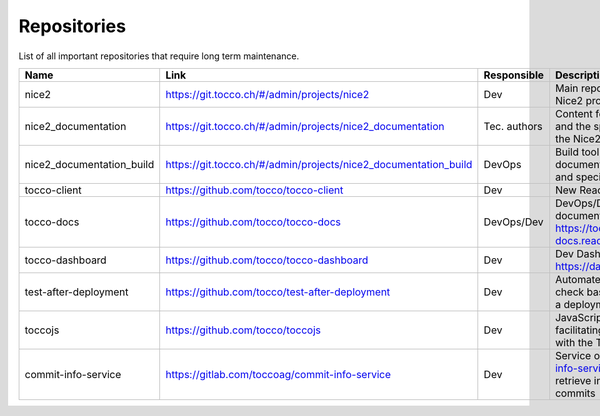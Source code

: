 Repositories
============

List of all important repositories that require long term maintenance.

+---------------------------+-----------------------------------------------------------------+--------------+--------------------------------------------------------------------+
| Name                      | Link                                                            | Responsible  | Description                                                        |
+===========================+=================================================================+==============+====================================================================+
| nice2                     | https://git.tocco.ch/#/admin/projects/nice2                     | Dev          | Main repository for the Nice2 project                              |
+---------------------------+-----------------------------------------------------------------+--------------+--------------------------------------------------------------------+
| nice2_documentation       | https://git.tocco.ch/#/admin/projects/nice2_documentation       | Tec. authors | Content for the manual and the specification of the Nice2 project  |
+---------------------------+-----------------------------------------------------------------+--------------+--------------------------------------------------------------------+
| nice2_documentation_build | https://git.tocco.ch/#/admin/projects/nice2_documentation_build | DevOps       | Build tool for the documentation (manual and specification)        |
+---------------------------+-----------------------------------------------------------------+--------------+--------------------------------------------------------------------+
| tocco-client              | https://github.com/tocco/tocco-client                           | Dev          | New React client                                                   |
+---------------------------+-----------------------------------------------------------------+--------------+--------------------------------------------------------------------+
| tocco-docs                | https://github.com/tocco/tocco-docs                             | DevOps/Dev   | DevOps/Dev documentation on https://tocco-docs.readthedocs.io      |
+---------------------------+-----------------------------------------------------------------+--------------+--------------------------------------------------------------------+
| tocco-dashboard           | https://github.com/tocco/tocco-dashboard                        | Dev          | Dev Dashboard on https://dashboard.tocco.ch                        |
+---------------------------+-----------------------------------------------------------------+--------------+--------------------------------------------------------------------+
| test-after-deployment     | https://github.com/tocco/test-after-deployment                  | Dev          | Automated Cypress test to check basic functions after a deployment |
+---------------------------+-----------------------------------------------------------------+--------------+--------------------------------------------------------------------+
| toccojs                   | https://github.com/tocco/toccojs                                | Dev          | JavaScript library for facilitating the interaction with the Tocco |
|                           |                                                                 |              | REST API                                                           |
+---------------------------+-----------------------------------------------------------------+--------------+--------------------------------------------------------------------+
| commit-info-service       | https://gitlab.com/toccoag/commit-info-service                  | Dev          | Service on https://commit-info-service.tocco.ch to retrieve        |
|                           |                                                                 |              | information about commits                                          |
+---------------------------+-----------------------------------------------------------------+--------------+--------------------------------------------------------------------+
